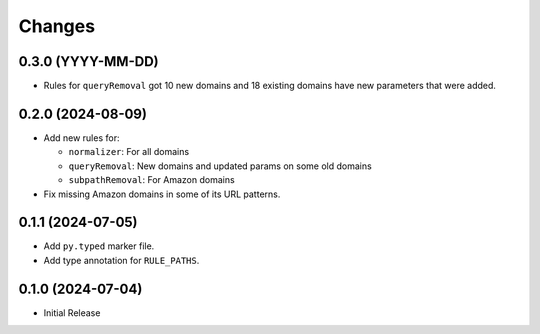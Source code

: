 Changes
=======

0.3.0 (YYYY-MM-DD)
------------------

* Rules for ``queryRemoval`` got 10 new domains and 18 existing domains have
  new parameters that were added.

0.2.0 (2024-08-09)
------------------

* Add new rules for:

  * ``normalizer``: For all domains
  * ``queryRemoval``: New domains and updated params on some old domains
  * ``subpathRemoval``: For Amazon domains

* Fix missing Amazon domains in some of its URL patterns.

0.1.1 (2024-07-05)
------------------

* Add ``py.typed`` marker file.
* Add type annotation for ``RULE_PATHS``.

0.1.0 (2024-07-04)
------------------

* Initial Release
